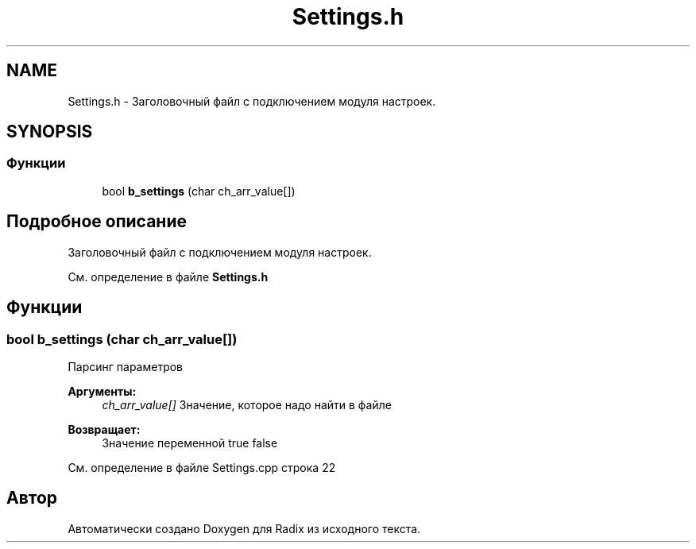 .TH "Settings.h" 3 "Пн 18 Дек 2017" "Radix" \" -*- nroff -*-
.ad l
.nh
.SH NAME
Settings.h \- Заголовочный файл с подключением модуля настроек\&.  

.SH SYNOPSIS
.br
.PP
.SS "Функции"

.in +1c
.ti -1c
.RI "bool \fBb_settings\fP (char ch_arr_value[])"
.br
.in -1c
.SH "Подробное описание"
.PP 
Заголовочный файл с подключением модуля настроек\&. 


.PP
См\&. определение в файле \fBSettings\&.h\fP
.SH "Функции"
.PP 
.SS "bool b_settings (char ch_arr_value[])"
Парсинг параметров 
.PP
\fBАргументы:\fP
.RS 4
\fIch_arr_value[]\fP Значение, которое надо найти в файле 
.RE
.PP
\fBВозвращает:\fP
.RS 4
Значение переменной true false 
.RE
.PP

.PP
См\&. определение в файле Settings\&.cpp строка 22
.SH "Автор"
.PP 
Автоматически создано Doxygen для Radix из исходного текста\&.
